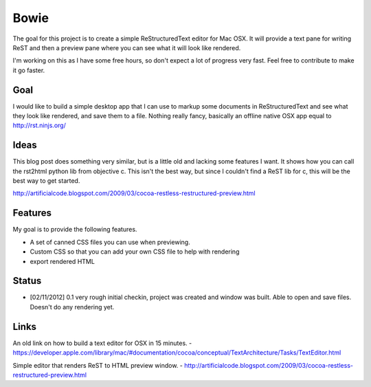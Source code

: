 Bowie
=====

The goal for this project is to create a simple ReStructuredText editor for Mac OSX. It will provide a text pane for writing ReST and then a preview pane where you can see what it will look like rendered.

I'm working on this as I have some free hours, so don't expect a lot of progress very fast. Feel free to contribute to make it go faster.

Goal
----
I would like to build a simple desktop app that I can use to markup some documents in ReStructuredText and see what they look like rendered, and save them to a file. Nothing really fancy, basically an offline native OSX app equal to http://rst.ninjs.org/

Ideas
-----
This blog post does something very similar, but is a little old and lacking some features I want. It shows how you can call the rst2html python lib from objective c. This isn't the best way, but since I couldn't find a ReST lib for c, this will be the best way to get started.

http://artificialcode.blogspot.com/2009/03/cocoa-restless-restructured-preview.html

Features
--------

My goal is to provide the following features.

- A set of canned CSS files you can use when previewing.
- Custom CSS so that you can add your own CSS file to help with rendering
- export rendered HTML

Status
------

- [02/11/2012] 0.1 very rough initial checkin, project was created and window was built. Able to open and save files. Doesn't do any rendering yet.


Links
-----
An old link on how to build a text editor for OSX in 15 minutes. - https://developer.apple.com/library/mac/#documentation/cocoa/conceptual/TextArchitecture/Tasks/TextEditor.html

Simple editor that renders ReST to HTML preview window. - http://artificialcode.blogspot.com/2009/03/cocoa-restless-restructured-preview.html